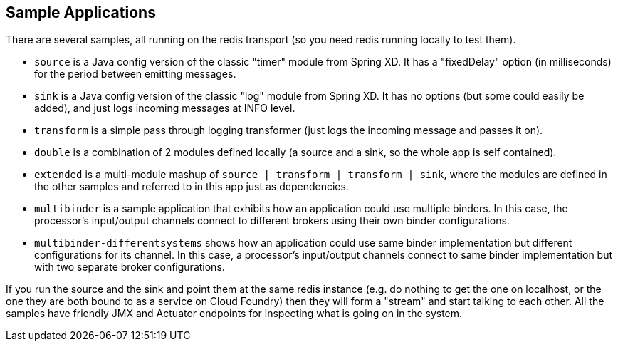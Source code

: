 [[spring-cloud-stream-samples]]
== Sample Applications

There are several samples, all running on the redis transport (so you need redis running locally to test them).


* `source` is a Java config version of the classic "timer" module from Spring XD. It has a "fixedDelay" option (in milliseconds) for the period between emitting messages.

* `sink` is a Java config version of the classic "log" module from Spring XD. It has no options (but some could easily be added), and just logs incoming messages at INFO level.

* `transform` is a simple pass through logging transformer (just logs the incoming message and passes it on).

* `double` is a combination of 2 modules defined locally (a source and a sink, so the whole app is self contained).

* `extended` is a multi-module mashup of `source | transform | transform | sink`, where the modules are defined in the other samples and referred to in this app just as dependencies.

* `multibinder` is a sample application that exhibits how an application could use multiple binders. In this case, the processor's input/output channels connect to different brokers using their own binder configurations.

* `multibinder-differentsystems` shows how an application could use same binder implementation but different configurations for its channel. In this case, a processor's input/output channels connect to same binder implementation but with two separate broker configurations.


If you run the source and the sink and point them at the same redis instance (e.g. do nothing to get the one on localhost, or the one they are both bound to as a service on Cloud Foundry) then they will form a "stream" and start talking to each other. All the samples have friendly JMX and Actuator endpoints for inspecting what is going on in the system.

